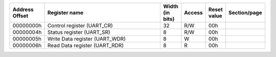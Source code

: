 .. list-table::
  :header-rows: 1
  :widths: 1 94 1 1 1 1
  
  * - Address Offset
    - Register name
    - Width (in bits)
    - Access
    - Reset value
    - Section/page

  * - 00000000h
    - Control register (UART_CR)
    - 32
    - R/W
    - 00h
    - 
  * - 00000004h
    - Status register (UART_SR)
    - 8
    - R/W
    - 00h
    - 
  * - 00000005h
    - Write Data register (UART_WDR)
    - 8
    - W
    - 00h
    - 
  * - 00000006h
    - Read Data register (UART_RDR)
    - 8
    - R
    - 00h
    -

